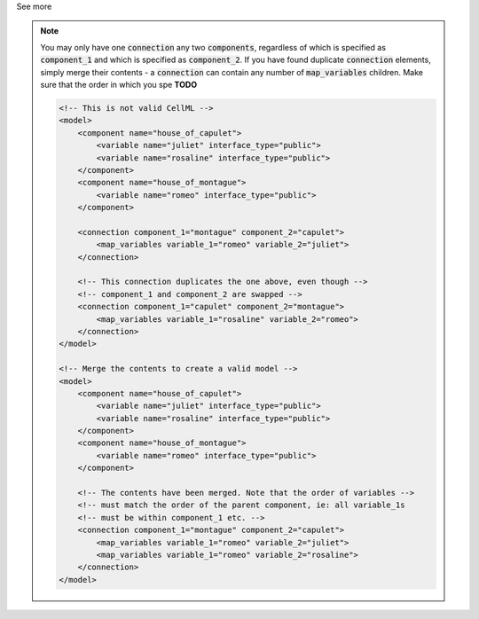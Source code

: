 .. _informB15_4:

.. container:: toggle

  .. container:: header

    See more

  .. note::

    You may only have one :code:`connection` any two :code:`components`, regardless of which is specified as :code:`component_1` and which is specified as :code:`component_2`.
    If you have found duplicate :code:`connection` elements, simply merge their contents - a :code:`connection` can contain any number of :code:`map_variables` children.
    Make sure that the order in which you spe **TODO**

    .. code-block:: xml

        <!-- This is not valid CellML -->
        <model>
            <component name="house_of_capulet">
                <variable name="juliet" interface_type="public">
                <variable name="rosaline" interface_type="public">
            </component>
            <component name="house_of_montague">
                <variable name="romeo" interface_type="public">
            </component>

            <connection component_1="montague" component_2="capulet">
                <map_variables variable_1="romeo" variable_2="juliet">
            </connection>

            <!-- This connection duplicates the one above, even though -->
            <!-- component_1 and component_2 are swapped -->
            <connection component_1="capulet" component_2="montague">
                <map_variables variable_1="rosaline" variable_2="romeo">
            </connection>
        </model>

        <!-- Merge the contents to create a valid model -->
        <model>
            <component name="house_of_capulet">
                <variable name="juliet" interface_type="public">
                <variable name="rosaline" interface_type="public">
            </component>
            <component name="house_of_montague">
                <variable name="romeo" interface_type="public">
            </component>

            <!-- The contents have been merged. Note that the order of variables -->
            <!-- must match the order of the parent component, ie: all variable_1s
            <!-- must be within component_1 etc. -->
            <connection component_1="montague" component_2="capulet">
                <map_variables variable_1="romeo" variable_2="juliet">
                <map_variables variable_1="romeo" variable_2="rosaline">
            </connection>
        </model>

